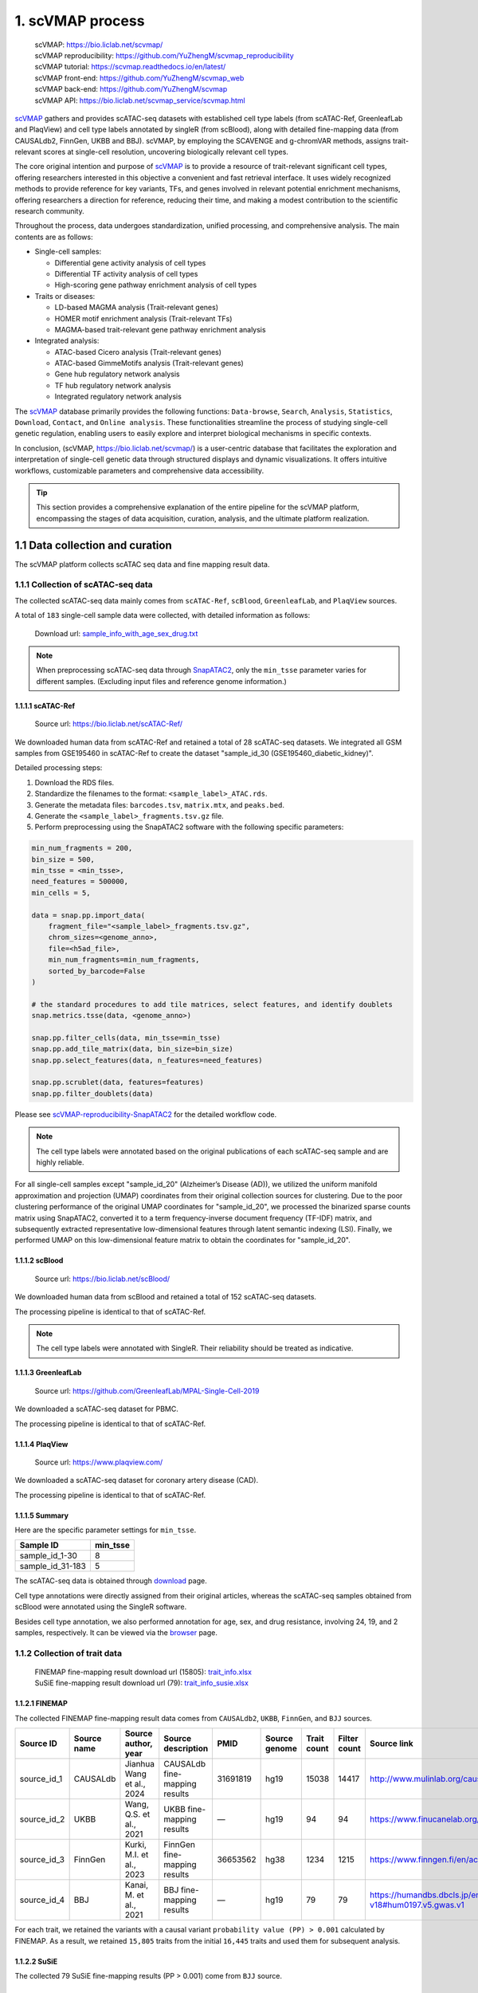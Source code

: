 1. scVMAP process
==============================================

 | scVMAP: https://bio.liclab.net/scvmap/
 | scVMAP reproducibility: https://github.com/YuZhengM/scvmap_reproducibility
 | scVMAP tutorial: https://scvmap.readthedocs.io/en/latest/
 | scVMAP front-end: https://github.com/YuZhengM/scvmap_web
 | scVMAP back-end: https://github.com/YuZhengM/scvmap
 | scVMAP API: https://bio.liclab.net/scvmap_service/scvmap.html

`scVMAP <https://bio.liclab.net/scvmap/>`_ gathers and provides scATAC-seq datasets with
established cell type labels (from scATAC-Ref, GreenleafLab and PlaqView) and cell type
labels annotated by singleR (from scBlood), along with detailed fine-mapping data (from
CAUSALdb2, FinnGen, UKBB and BBJ). scVMAP, by employing the SCAVENGE and g-chromVAR methods,
assigns trait-relevant scores at single-cell resolution, uncovering biologically
relevant cell types.

The core original intention and purpose of `scVMAP <https://bio.liclab.net/scvmap/>`_ is to provide a resource of trait-relevant significant cell types, offering researchers interested in this objective a convenient and fast retrieval interface.
It uses widely recognized methods to provide reference for key variants, TFs, and genes involved in relevant potential enrichment mechanisms, offering researchers a direction for reference, reducing their time, and making a modest contribution to the scientific research community.

Throughout the process, data undergoes standardization, unified processing, and comprehensive analysis. The main contents are as follows:

+ Single-cell samples:

  * Differential gene activity analysis of cell types
  * Differential TF activity analysis of cell types
  * High-scoring gene pathway enrichment analysis of cell types

+ Traits or diseases:

  * LD-based MAGMA analysis (Trait-relevant genes)
  * HOMER motif enrichment analysis (Trait-relevant TFs)
  * MAGMA-based trait-relevant gene pathway enrichment analysis

+ Integrated analysis:

  * ATAC-based Cicero analysis (Trait-relevant genes)
  * ATAC-based GimmeMotifs analysis (Trait-relevant genes)
  * Gene hub regulatory network analysis
  * TF hub regulatory network analysis
  * Integrated regulatory network analysis

The `scVMAP <https://bio.liclab.net/scvmap/>`_ database primarily provides the following functions: ``Data-browse``, ``Search``, ``Analysis``, ``Statistics``, ``Download``, ``Contact``, and ``Online analysis``.
These functionalities streamline the process of studying single-cell genetic regulation, enabling users to easily explore and interpret biological mechanisms in specific contexts.

In conclusion, (scVMAP, https://bio.liclab.net/scvmap/) is a user-centric database that facilitates the exploration and interpretation of single-cell genetic data through structured displays and dynamic visualizations. It offers intuitive workflows, customizable parameters and comprehensive data accessibility.

.. image:: ./img/overview.png


.. tip::

    This section provides a comprehensive explanation of the entire pipeline for the scVMAP platform, encompassing the stages of data acquisition, curation, analysis, and the ultimate platform realization.


1.1 Data collection and curation
--------------------------------

The scVMAP platform collects scATAC seq data and fine mapping result data.

1.1.1 Collection of scATAC-seq data
^^^^^^^^^^^^^^^^^^^^^^^^^^^^^^^^^^^^^

The collected scATAC-seq data mainly comes from ``scATAC-Ref``, ``scBlood``, ``GreenleafLab``, and ``PlaqView`` sources.

A total of ``183`` single-cell sample data were collected, with detailed information as follows:

 | Download url: `sample_info_with_age_sex_drug.txt <https://bio.liclab.net/scvmap_static/download/overview/sample_info_with_age_sex_drug.txt>`_

.. note::

    When preprocessing scATAC-seq data through `SnapATAC2 <https://scverse.org/SnapATAC2/>`_, only the ``min_tsse`` parameter varies for different samples. (Excluding input files and reference genome information.)

1.1.1.1 scATAC-Ref
""""""""""""""""""""""""""

 | Source url: `https://bio.liclab.net/scATAC-Ref/ <https://bio.liclab.net/scATAC-Ref/>`_

We downloaded human data from scATAC-Ref and retained a total of 28 scATAC-seq datasets.
We integrated all GSM samples from GSE195460 in scATAC-Ref to create the dataset "sample_id_30 (GSE195460_diabetic_kidney)".

Detailed processing steps:

1. Download the RDS files.
#. Standardize the filenames to the format: ``<sample_label>_ATAC.rds``.
#. Generate the metadata files: ``barcodes.tsv``, ``matrix.mtx``, and ``peaks.bed``.
#. Generate the ``<sample_label>_fragments.tsv.gz`` file.
#. Perform preprocessing using the SnapATAC2 software with the following specific parameters:

.. code-block:: python

    min_num_fragments = 200,
    bin_size = 500,
    min_tsse = <min_tsse>,
    need_features = 500000,
    min_cells = 5,

    data = snap.pp.import_data(
        fragment_file="<sample_label>_fragments.tsv.gz",
        chrom_sizes=<genome_anno>,
        file=<h5ad_file>,
        min_num_fragments=min_num_fragments,
        sorted_by_barcode=False
    )

    # the standard procedures to add tile matrices, select features, and identify doublets
    snap.metrics.tsse(data, <genome_anno>)

    snap.pp.filter_cells(data, min_tsse=min_tsse)
    snap.pp.add_tile_matrix(data, bin_size=bin_size)
    snap.pp.select_features(data, n_features=need_features)

    snap.pp.scrublet(data, features=features)
    snap.pp.filter_doublets(data)


Please see `scVMAP-reproducibility-SnapATAC2 <https://github.com/YuZhengM/scvmap_reproducibility/tree/main/scATAC/SnapATAC2>`_ for the detailed workflow code.

.. note::

    The cell type labels were annotated based on the original publications of each scATAC-seq sample and are highly reliable.


For all single-cell samples except "sample_id_20" (Alzheimer’s Disease (AD)), we utilized the uniform manifold approximation and projection (UMAP) coordinates from their original collection sources for clustering. Due to the poor clustering performance of the original UMAP coordinates for "sample_id_20", we processed the binarized sparse counts matrix using SnapATAC2, converted it to a term frequency-inverse document frequency (TF-IDF) matrix, and subsequently extracted representative low-dimensional features through latent semantic indexing (LSI). Finally, we performed UMAP on this low-dimensional feature matrix to obtain the coordinates for "sample_id_20".


1.1.1.2 scBlood
""""""""""""""""""""""""""

 | Source url: `https://bio.liclab.net/scBlood/ <https://bio.liclab.net/scBlood/>`_

We downloaded human data from scBlood and retained a total of 152 scATAC-seq datasets.

The processing pipeline is identical to that of scATAC-Ref.

.. note::

    The cell type labels were annotated with SingleR. Their reliability should be treated as indicative.

1.1.1.3 GreenleafLab
""""""""""""""""""""""""""

 | Source url: `https://github.com/GreenleafLab/MPAL-Single-Cell-2019 <https://github.com/GreenleafLab/MPAL-Single-Cell-2019>`_

We downloaded a scATAC-seq dataset for PBMC.

The processing pipeline is identical to that of scATAC-Ref.

1.1.1.4 PlaqView
""""""""""""""""""""""""""

 | Source url: `https://www.plaqview.com/ <https://www.plaqview.com/>`_

We downloaded a scATAC-seq dataset for coronary artery disease (CAD).

The processing pipeline is identical to that of scATAC-Ref.

1.1.1.5 Summary
""""""""""""""""""""""""""

Here are the specific parameter settings for ``min_tsse``.

================= ===============
Sample ID         min_tsse
================= ===============
sample_id_1-30    8
sample_id_31-183  5
================= ===============

The scATAC-seq data is obtained through `download <https://bio.liclab.net/scvmap/download>`_ page.

Cell type annotations were directly assigned from their original articles, whereas the scATAC-seq samples obtained from scBlood were annotated using the SingleR software.

Besides cell type annotation, we also performed annotation for age, sex, and drug resistance, involving 24, 19, and 2 samples, respectively.
It can be viewed via the `browser <https://bio.liclab.net/scvmap/data_browse>`_ page.

1.1.2 Collection of trait data
^^^^^^^^^^^^^^^^^^^^^^^^^^^^^^^^^^^^^

 | FINEMAP fine-mapping result download url (15805): `trait_info.xlsx <https://bio.liclab.net/scvmap_static/download/overview/trait_info.xlsx>`_
 | SuSiE fine-mapping result download url (79): `trait_info_susie.xlsx <https://bio.liclab.net/scvmap_static/download/overview/trait_info_susie.xlsx>`_

1.1.2.1 FINEMAP
""""""""""""""""""""""""""

The collected FINEMAP fine-mapping result data comes from ``CAUSALdb2``, ``UKBB``, ``FinnGen``, and ``BJJ`` sources.

============ ============ ========================== ============================== ========= ============== ============ ============= ============================================================ ================
Source ID    Source name  Source author, year        Source description             PMID      Source genome  Trait count  Filter count  Source link                                                  Source version
============ ============ ========================== ============================== ========= ============== ============ ============= ============================================================ ================
source_id_1  CAUSALdb     Jianhua Wang et al., 2024  CAUSALdb fine-mapping results  31691819  hg19           15038        14417         http://www.mulinlab.org/causaldb/index.html                  Release 2.1
source_id_2  UKBB         Wang, Q.S. et al., 2021    UKBB fine-mapping results      —         hg19           94           94            https://www.finucanelab.org/data                             Release 1.1
source_id_3  FinnGen      Kurki, M.I. et al., 2023   FinnGen fine-mapping results   36653562  hg38           1234         1215          https://www.finngen.fi/en/access_results                     R11
source_id_4  BBJ          Kanai, M. et al., 2021     BBJ fine-mapping results       —         hg19           79           79            https://humandbs.dbcls.jp/en/hum0197-v18#hum0197.v5.gwas.v1  —
============ ============ ========================== ============================== ========= ============== ============ ============= ============================================================ ================

For each trait, we retained the variants with a causal variant ``probability value (PP) > 0.001`` calculated by FINEMAP. As a result, we retained ``15,805`` traits from the initial ``16,445`` traits and used them for subsequent analysis.

1.1.2.2 SuSiE
""""""""""""""""""""""""""

The collected 79 SuSiE fine-mapping results (PP > 0.001) come from ``BJJ`` source.

1.1.2.3 Summary
""""""""""""""""""""""""""

The trait data is obtained through `download <https://bio.liclab.net/scvmap/download>`_ page.

To harmonize genomic coordinates between variants and scATAC-seq data, we performed LiftOver to convert variant positions to match the reference genome version used in single-cell analysis.
Next, we manually categorized them into a broad array of classifications, including diseases, indicators, drugs, chemical compounds, health care, treatments, therapies and symptoms.
For the disease category, we annotated diseases according to ICD-10, encompassing all ``22`` major disease categories, and further subclassifying them into more than ``250`` specific subcategories to provide an intuitive and convenient reference.

Please see `scVMAP-reproducibility-Trait <https://github.com/YuZhengM/scvmap_reproducibility/tree/main/variant>`_ for the detailed workflow code.

It can be viewed via the `browser <https://bio.liclab.net/scvmap/data_browse>`_ page.

1.2 Variant-function-mapping at single cell resolution
------------------------------------------------------

Our preferred method for calculating trait relevance scores (TRSs) is `SCAVENGE <https://doi.org/10.1038/s41587-022-01341-y>`_.
Since the `SCAVENGE <https://doi.org/10.1038/s41587-022-01341-y>`_ method utilizes the `g-chromVAR <https://doi.org/10.1038/s41588-019-0362-6>`_ approach, scVMAP supports both `g-chromVAR <https://doi.org/10.1038/s41588-019-0362-6>`_ and `SCAVENGE <https://doi.org/10.1038/s41587-022-01341-y>`_ for computing TRSs.

Specific process code: `scVMAP-R <https://github.com/YuZhengM/scvmap_reproducibility/tree/main/R>`_

1.2.1 g-chromVAR
^^^^^^^^^^^^^^^^^^^^^^^^^^^^^^^^^^^^^

Building upon the original `g-chromVAR <https://doi.org/10.1038/s41588-019-0362-6>`_ codebase, we have addressed the issues caused by ``NA/INF`` values and refined the corresponding implementation.

1.2.2 SCAVENGE
^^^^^^^^^^^^^^^^^^^^^^^^^^^^^^^^^^^^^

The values of some parameter settings.

========================================================= ===============
Hyper parameter                                           Value
========================================================= ===============
Dimensionality of latent semantic indexing (LSI)          30
Number of neighbors in mutual k-nearest neighbors (M-kNN) 30
Restart value for random walk                             0.05
========================================================= ===============

1.2.3 Code for using scVMAP
^^^^^^^^^^^^^^^^^^^^^^^^^^^^^^^^^^^^^

We have consolidated the SCAVENGE workflow into a single command. You can view the code here: `scVMAP-exec_R_code <https://github.com/YuZhengM/scvmap_reproducibility/tree/main/R/exec_R_code>`_

The specific implementation process is as follows:

1.1.3.1 Install R Packages
"""""""""""""""""""""""""""""""""""""

Refer to file `scVMAP-install_R_packages <https://github.com/YuZhengM/scvmap_reproducibility/blob/main/R/R_code/install.R>`_ for installation.

1.1.3.2 Download files
"""""""""""""""""""""""""""""""""""""

The following two files need to be downloaded through link `scVMAP-exec_R_code <https://github.com/YuZhengM/scvmap_reproducibility/tree/main/R/exec_R_code>`_:
 - ``integration.R``: A file for g-chromVAR and SCAVENGE algorithm code.
 - ``run.R``: An R script for executing the g-chromVAR and SCAVENGE algorithms via ``Rscript`` in the Linux terminal.


.. tip::

    The `online analysis function <https://bio.liclab.net/scvmap/on_line>`_ of scVMAP uses this script command.

1.1.3.3 Create formatted directories
"""""""""""""""""""""""""""""""""""""

Create a root path: ``/project/scVMAP``.

Other path details:

 - ``/project/scVMAP/code``: Path for the ``integration.R`` and ``run.R`` files.
 - ``/project/scVMAP/result``: Path for saving intermediate files and result files.
 - ``/project/scVMAP/scATAC``: This path stores the input scATAC-seq data in RDS format. File example: `scATAC-seq-example <https://bio.liclab.net/scvmap_static/download/example/GSE139369_ELM_sim_0.6_ATAC.rds>`_.
 - ``/project/scVMAP/variant``: This path stores the input phenotype data in BED or TXT format. File example: `Trait-example <https://bio.liclab.net/scvmap_static/download/variant/hg19/BBJ_Mono_55.bed>`_.

1.1.3.4 Execute command
"""""""""""""""""""""""""""""""""""""

The command is as follows ::

    /bin/Rscript $basePath/code/run.R $basePath $identifier $scFile $variantFile $genome $layer


For example ::

    /bin/Rscript /project/scVMAP/code/run.R /project/scVMAP 7627190552 26286db074_GSE139369_ELM_sim_0.7_ATAC.rds 4880d7db5c_BBJ_RBC_64.bed hg19 counts


 | Parameter description:

.. py:function:: core_process($basePath, $identifier, $scFile, $variantFile, $genome, $layer);

  Command-line Parameter Description

  :param string $basePath: The string to be cleaned.
  :param string $identifier: A unique ID used as the filename to save the results.
  :param string $scFile: The filename of the scATAC-seq data.
  :param string $variantFile: The filename of the trait file.
  :param string $genome: The reference genome (hg19 or hg38).
  :param string $layer: The name of the layer for the counts matrix in the RDS file, e.g., "counts".
  :rtype: None
